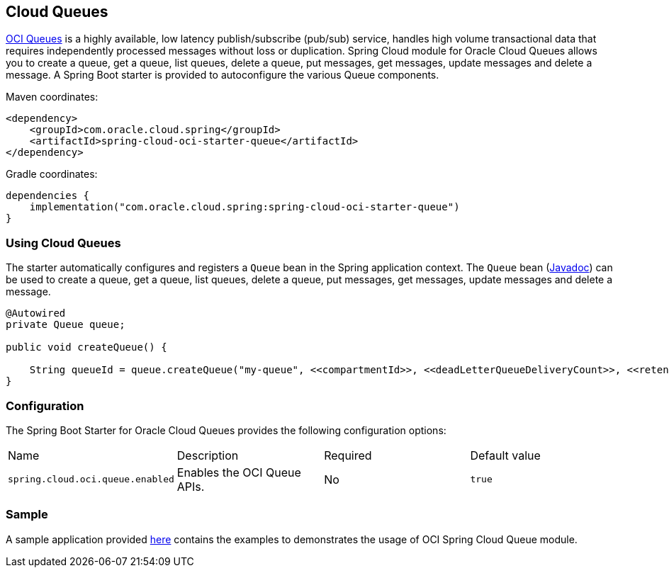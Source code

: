// Copyright (c) 2023, 2024, Oracle and/or its affiliates.
// Licensed under the Universal Permissive License v 1.0 as shown at https://oss.oracle.com/licenses/upl/

[#cloud-queues]
== Cloud Queues

https://docs.oracle.com/en-us/iaas/Content/queue/home.htm[OCI Queues] is a highly available, low latency publish/subscribe (pub/sub) service, handles high volume transactional data that requires independently processed messages without loss or duplication. Spring Cloud module for Oracle Cloud Queues allows you to create a queue, get a queue, list queues, delete a queue, put messages, get messages, update messages and delete a message.
A Spring Boot starter is provided to autoconfigure the various Queue components.

Maven coordinates:

[source,xml]
----
<dependency>
    <groupId>com.oracle.cloud.spring</groupId>
    <artifactId>spring-cloud-oci-starter-queue</artifactId>
</dependency>
----

Gradle coordinates:

[source,subs="normal"]
----
dependencies {
    implementation("com.oracle.cloud.spring:spring-cloud-oci-starter-queue")
}
----

=== Using Cloud Queues

The starter automatically configures and registers a `Queue` bean in the Spring application context.
The `Queue` bean (https://oracle.github.io/spring-cloud-oci/{project-version}/javadocs/com/oracle/cloud/spring/queue/package-summary.html[Javadoc]) can be used to create a queue, get a queue, list queues, delete a queue, put messages, get messages, update messages and delete a message.

[source,java]
----
@Autowired
private Queue queue;

public void createQueue() {

    String queueId = queue.createQueue("my-queue", <<compartmentId>>, <<deadLetterQueueDeliveryCount>>, <<retentionInSeconds>>);
}
----


=== Configuration

The Spring Boot Starter for Oracle Cloud Queues provides the following configuration options:

|===
^| Name ^| Description ^| Required ^| Default value
| `spring.cloud.oci.queue.enabled` | Enables the OCI Queue APIs. | No | `true`
|===


=== Sample

A sample application provided https://github.com/oracle/spring-cloud-oracle/tree/main/spring-cloud-oci/spring-cloud-oci-samples/spring-cloud-oci-queue-sample[here] contains the examples to demonstrates the usage of OCI Spring Cloud Queue module.
